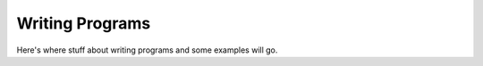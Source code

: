 .. writing_programs:

Writing Programs
================

Here's where stuff about writing programs and some examples will go.
